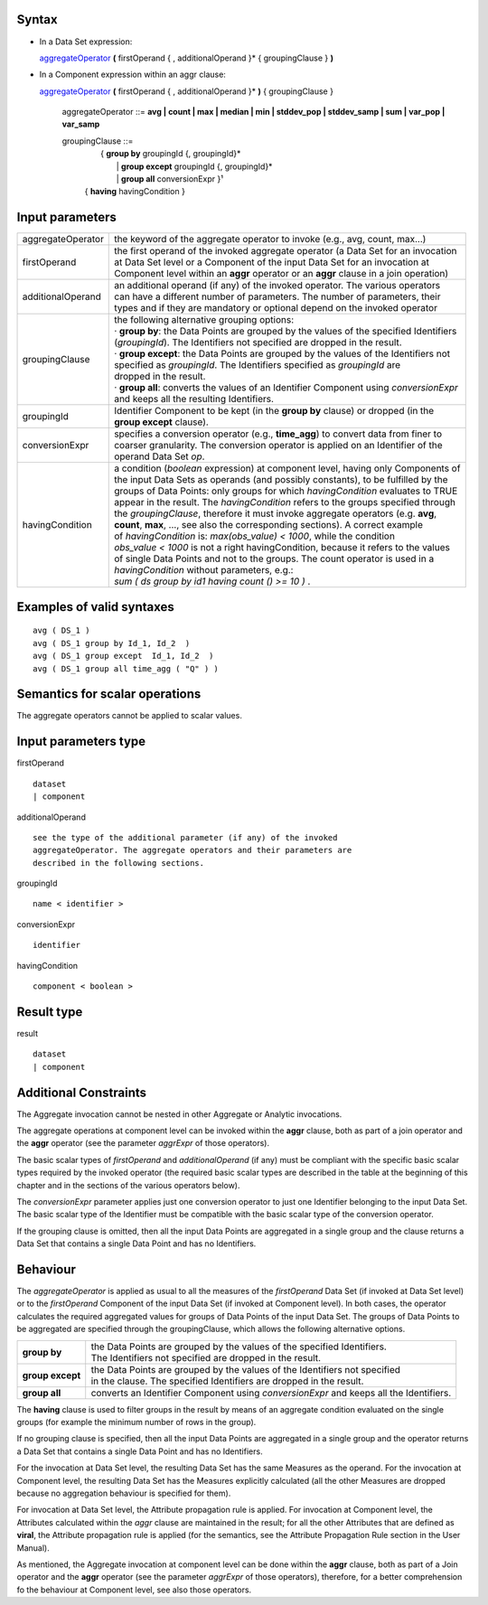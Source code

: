 ------
Syntax
------

* In a Data Set expression:

  aggregateOperator_ **(** firstOperand { , additionalOperand }* { groupingClause } **)**


* In a Component expression within an aggr clause:


  aggregateOperator_ **(** firstOperand { , additionalOperand }* **)** { groupingClause }


    .. _aggregateOperator:

    aggregateOperator ::= **avg | count | max | median | min | stddev_pop | stddev_samp | sum | var_pop | var_samp**


    groupingClause ::= 
      |  { **group by** groupingId {, groupingId}* 
      |   | **group except** groupingId {, groupingId}* 
      |   | **group all** conversionExpr }¹ 
      | { **having** havingCondition }


----------------
Input parameters
----------------
.. list-table::

   * - aggregateOperator
     - the keyword of the aggregate operator to invoke (e.g., avg, count, max...)
   * - firstOperand
     - | the first operand of the invoked aggregate operator (a Data Set for an invocation
       | at Data Set level or a Component of the input Data Set for an invocation at
       | Component level within an **aggr** operator or an **aggr** clause in a join operation)
   * - additionalOperand
     - | an additional operand (if any) of the invoked operator. The various operators
       | can have a different number of parameters. The number of parameters, their
       | types and if they are mandatory or optional depend on the invoked operator
   * - groupingClause
     - | the following alternative grouping options:
       | · **group by**: the Data Points are grouped by the values of the specified Identifiers
       | (*groupingId*). The Identifiers not specified are dropped in the result.
       | · **group except**: the Data Points are grouped by the values of the Identifiers not
       | specified as *groupingId*. The Identifiers specified as *groupingId* are
       | dropped in the result.
       | · **group all**: converts the values of an Identifier Component using *conversionExpr*
       | and keeps all the resulting Identifiers.
   * - groupingId
     - | Identifier Component to be kept (in the **group by** clause) or dropped (in the
       | **group except** clause).
   * - conversionExpr
     - | specifies a conversion operator (e.g., **time_agg**) to convert data from finer to
       | coarser granularity. The conversion operator is applied on an Identifier of the
       | operand Data Set *op*.
   * - havingCondition
     - | a condition (*boolean* expression) at component level, having only Components of
       | the input Data Sets as operands (and possibly constants), to be fulfilled by the
       | groups of Data Points: only groups for which *havingCondition* evaluates to TRUE
       | appear in the result. The *havingCondition* refers to the groups specified through
       | the *groupingClause*, therefore it must invoke aggregate operators (e.g. **avg**,
       | **count**, **max**, ..., see also the corresponding sections). A correct example
       | of *havingCondition* is: *max(obs_value) < 1000*, while the condition
       | *obs_value < 1000* is not a right havingCondition, because it refers to the values
       | of single Data Points and not to the groups. The count operator is used in a
       | *havingCondition* without parameters, e.g.:
       | *sum ( ds group by id1 having count () >= 10 )* .


------------------------------------
Examples of valid syntaxes
------------------------------------
::

  avg ( DS_1 )
  avg ( DS_1 group by Id_1, Id_2  )
  avg ( DS_1 group except  Id_1, Id_2  )
  avg ( DS_1 group all time_agg ( "Q" ) )


------------------------------------
Semantics  for scalar operations
------------------------------------
The aggregate operators cannot be applied to scalar values.

-----------------------------
Input parameters type
-----------------------------
firstOperand ::

    dataset
    | component

additionalOperand ::

    see the type of the additional parameter (if any) of the invoked
    aggregateOperator. The aggregate operators and their parameters are
    described in the following sections.

groupingId ::

    name < identifier >

conversionExpr ::

    identifier

havingCondition ::

    component < boolean >

-----------------------------
Result type
-----------------------------
result ::

    dataset
    | component

-----------------------------
Additional Constraints
-----------------------------
The Aggregate invocation cannot be nested in other Aggregate or Analytic invocations.

The aggregate operations at component level can be invoked within the **aggr** clause, both as part of a join
operator and the **aggr** operator (see the parameter *aggrExpr* of those operators).

The basic scalar types of *firstOperand* and *additionalOperand* (if any) must be compliant with the specific basic
scalar types required by the invoked operator (the required basic scalar types are described in the table at the
beginning of this chapter and in the sections of the various operators below).

The *conversionExpr* parameter applies just one conversion operator to just one Identifier belonging to the input
Data Set. The basic scalar type of the Identifier must be compatible with the basic scalar type of the conversion
operator.

If the grouping clause is omitted, then all the input Data Points are aggregated in a single group and the clause
returns a Data Set that contains a single Data Point and has no Identifiers.

---------
Behaviour
---------

The *aggregateOperator* is applied as usual to all the measures of the *firstOperand* Data Set (if invoked at Data
Set level) or to the *firstOperand* Component of the input Data Set (if invoked at Component level). In both cases,
the operator calculates the required aggregated values for groups of Data Points of the input Data Set. The
groups of Data Points to be aggregated are specified through the groupingClause, which allows the following
alternative options.

.. list-table::

   * - **group by**
     - | the Data Points are grouped by the values of the specified Identifiers.
       | The Identifiers not specified are dropped in the result.
   * - **group except**
     - | the Data Points are grouped by the values of the Identifiers not specified
       | in the clause. The specified Identifiers are dropped in the result.
   * - **group all**
     - converts an Identifier Component using *conversionExpr* and keeps all the Identifiers.

The **having** clause is used to filter groups in the result by means of an aggregate condition evaluated on the
single groups (for example the minimum number of rows in the group).

If no grouping clause is specified, then all the input Data Points are aggregated in a single group and the operator
returns a Data Set that contains a single Data Point and has no Identifiers.

For the invocation at Data Set level, the resulting Data Set has the same Measures as the operand. For the
invocation at Component level, the resulting Data Set has the Measures explicitly calculated (all the other
Measures are dropped because no aggregation behaviour is specified for them).

For invocation at Data Set level, the Attribute propagation rule is applied. For invocation at Component level,
the Attributes calculated within the *aggr* clause are maintained in the result; for all the other Attributes that are
defined as **viral**, the Attribute propagation rule is applied (for the semantics, see the Attribute Propagation Rule
section in the User Manual).

As mentioned, the Aggregate invocation at component level can be done within the **aggr** clause, both as part of a
Join operator and the **aggr** operator (see the parameter *aggrExpr* of those operators), therefore, for a better
comprehension fo the behaviour at Component level, see also those operators.

